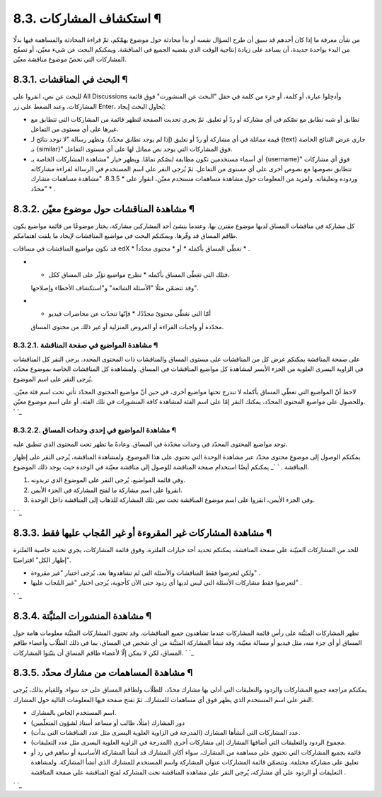 


8.3. استكشاف المشاركات ¶
========================

من شأن معرفة ما إذا كان أحدهم قد سبق أن طرح السؤال نفسه أو بدأ محادثة
حول موضوع يهمّكم، ثمّ قراءة المحادثة والمساهمة فيها بدلًا من البدء
بواحدة جديدة، أن يساعد على زيادة إنتاجية الوقت الذي يقضيه الجميع في
المناقشة. ويمكنكم البحث عن شيء معيّن، أو تصفّح المشاركات التي تخصّ
موضوع مناقشة معيّن.



8.3.1. البحث في المناقشات ¶
---------------------------

للبحث عن نص، انقروا على All Discussions وأدخِلوا عبارة، أو كلمة، أو
جزء من كلمة في حقل "البحث عن المنشورت" فوق قائمة المشاركات. وعند الضغط
على زر Enter، يُحاول البحث إيجاد:


+ تطابق أو شبه تطابق مع نصّكم في أي مشاركة أو ردّ أو تعليق. ثمّ يجري
  تحديث الصفحة لتظهر قائمة من المشاركات التي تتطابق مع غيرها على أي
  مستوى من التفاعل.
+ قيمة مماثلة في أي مشاركة أو ردّ أو تعليق (إذا لم يوجد تطابق محدّد).
  وتظهر رسالة "لا توجد نتائج لـ {text} جاري عرض النتائج الخاصة بـ
  {similar}" فوق المشاركات التي يوجد نص مماثل لها على أي مستوى التفاعل.
+ أي أسماء مستخدمين تكون مطابقة لنصّكم تمامًا. ويظهر خيار "مشاهدة
  المشاركات الخاصة بـ {username}" فوق أي مشاركات تتطابق نصوصها مع نصوص
  أخرى على أي مستوى من التفاعل. ثمّ يُرجى النقر على اسم المستخدم في
  الرسالة لقراءة مشاركاته وردوده وتعليقاته. ولمزيد من المعلومات حول
  مشاهدة مساهمات مستخدم معيّن، انقوار على * 8.3.5. "مشاهدة مساهمات مشارك
  محدّد" * .




8.3.2. مشاهدة المناقشات حول موضوع معيّن ¶
-----------------------------------------

كل مشاركة في مناقشات المساق لديها موضوع مقترن بها. وعندما ينشئ أحد
المشاركين مشاركة، يختار موضوعًا من قائمة مواضيع يكون طاقم المساق قد
وفّرها. ويمكنكم البحث في مواضيع المناقشات لإيجاد ما يلفت اهتمامكم.

قد تكون مواضيع المناقشات في مساقات edX * تغطّي المساق بأكمله * أو *
محتوى محدّداً * .


+ * فتلك التي تغطّي المساق بأكمله * تطرح مواضيع تؤثّر على المساق ككل،
  وقد تتضمّن مثلًا "الأسئلة الشائعة" و"استكشاف الأخطاء وإصلاحها".
+ * أمّا التي تغطّي محتوىً محدّدًا، * فإنّها تتحدّث عن محاضرات فيديو
  محدّدة أو واجبات القراءة أو الفروض المنزلية أو غير ذلك من محتوى
  المساق.




8.3.2.1. مشاهدة المواضيع في صفحة المناقشة ¶
~~~~~~~~~~~~~~~~~~~~~~~~~~~~~~~~~~~~~~~~~~~

على صفحة المناقشة يمكنكم عرض كل من المناقشات على مستوى المساق
والمناقشات ذات المحتوى المحدد. يرجى النقر كل المناقشات في الزاوية
اليسرى العلوية من الجزء الأيسر لمشاهدة كل مواضيع المناقشات في المساق.
ولمشاهدة كل المناقشات الخاصة بموضوع محدّد، يُرجى النقر على اسم
الموضوع.

لاحظ أنّ المواضيع التي تغطّي المساق بأكمله لا تندرج تحتها مواضيع أخرى،
في حين أنّ مواضيع المحتوى المحدّد تأتي تحت اسم فئة معيّن. وللحصول على
مواضيع المحتوى المحدّد، يمكنك النقر إمّا على اسم الفئة لمشاهدة كافة
المنشورات في تلك الفئة، أو على اسم موضوع معيّن.
` `_


8.3.2.2. مشاهدة المواضيع في إحدى وحدات المساق ¶
~~~~~~~~~~~~~~~~~~~~~~~~~~~~~~~~~~~~~~~~~~~~~~~

توجد مواضيع المحتوى المحدّد في وحدات محدّدة في المساق. وعادةً ما تظهر
تحت المحتوى الذي تنطبق عليه.

يمكنكم الوصول إلى موضوع محتوى محدّد عبر مشاهدة الوحدة التي تحتوي على
هذا الموضوع. ولمشاهدة المناقشة، يُرجى النقر على إظهار المناقشة .
` `_
يمكنكم أيضًا استخدام صفحة المناقشة للوصول إلى مناقشة معيّنة في الوحدة
حيث يوجد ذلك الموضوع.


#. وفي قائمة المواضيع، يُرجى النقر على الموضوع الذي تريدونه.
#. انقروا على اسم مشاركة ما لفتح المشاركة في الجزء الأيمن.
#. وفي الجزء الأيمن، انقروا على اسم موضوع المناقشة تحت نص تلك المشاركة
   للذهاب إلى المناقشة داخل الوحدة.

` `_


8.3.3. مشاهدة المشاركات غير المقروءة أو غير المُجاب عليها فقط ¶
---------------------------------------------------------------

للحد من المشاركات المبيّنة على صفحة المناقشة، يمكنكم تحديد أحد خيارات
الفلترة. وفوق قائمة المشاركات، يجري تحديد خاصية االفلترة "إظهار الكل"
افتراضيًا.


+ ولكن لتعرضوا فقط المناقشات والأسئلة التي لم تشاهدوها بعد، يُرجى
  اختيار "غير مقروءة" .
+ لتعرضوا فقط مشاركات الأسئلة التي ليس لديها أي ردود حتى الآن كأجوبة،
  يُرجى اختيار "غير المُجاب عليها" .

` `_


8.3.4. مشاهدة المنشورات المثبَّتة ¶
-----------------------------------

تظهر المشاركات المثبَّتة على رأس قائمة المشاركات عندما تشاهدون جميع
المناقشات. وقد تحتوي المشاركات المثبَّتة معلومات هامة حول المساق أو أي
جزء منه، مثل فيديو أو مسالة معيّنة. وقد تنشأ المشاركة المثبَّتة من أي
شخص في المساق، بما في ذلك الطلّاب وأعضاء طاقم المساق، لكن لا يمكن إلّا
لأعضاء طاقم المساق أن يثبّتوا المشاركات.
` `_


8.3.5. مشاهدة المساهمات من مشارك محدّد ¶
----------------------------------------

يمكنكم مراجعة جميع المشاركات والردود والتعليقات التي أدلى بها مشارك
محدّد، للطلّاب ولطاقم المساق على حد سواء. وللقيام بذلك، يُرجى النقر
على اسم المستخدم الذي يظهر فوق أي مساهمات للمشارك. ثمّ تفتح صفحة فيها
المعلومات التالية حول المشارك.


+ اسم المستخدم الخاص بالمشارك.
+ دور المشارك (مثلًا، طالب أو مساعد أستاذ لشؤون المتعلّمين)
+ عدد المشاركات التي أنشأها المشارك (المدرجة في الزاوية العلوية اليسرى
  مثل عدد المناقشات التي بدأت).
+ مجموع الردود والتعليقات التي أضافها المشارك إلى مشاركات أخرى
  (المدرجة في الزاوية العلوية اليسرى مثل عدد التعليقات).
+ قائمة بجميع المشاركات التي تحتوي على مساهمة من المشارك، سواء أكان
  المشارك قد أنشأ المشاركة الأساسية أو ساهم في رد أو تعليق على مشاركة
  مختلفة. وتتضمّن قائمة المشاركات عنوان المشاركة واسم المستخدم للمشارك
  الذي أنشأ المشاركة. ولمشاهدة التعليقات أو الردود على أي مشاركة، يُرجى
  النقر على مشاهدة المناقشة تحت المشاركة لفتح المناقشة على صفحة المناقشة
  .

` `_
